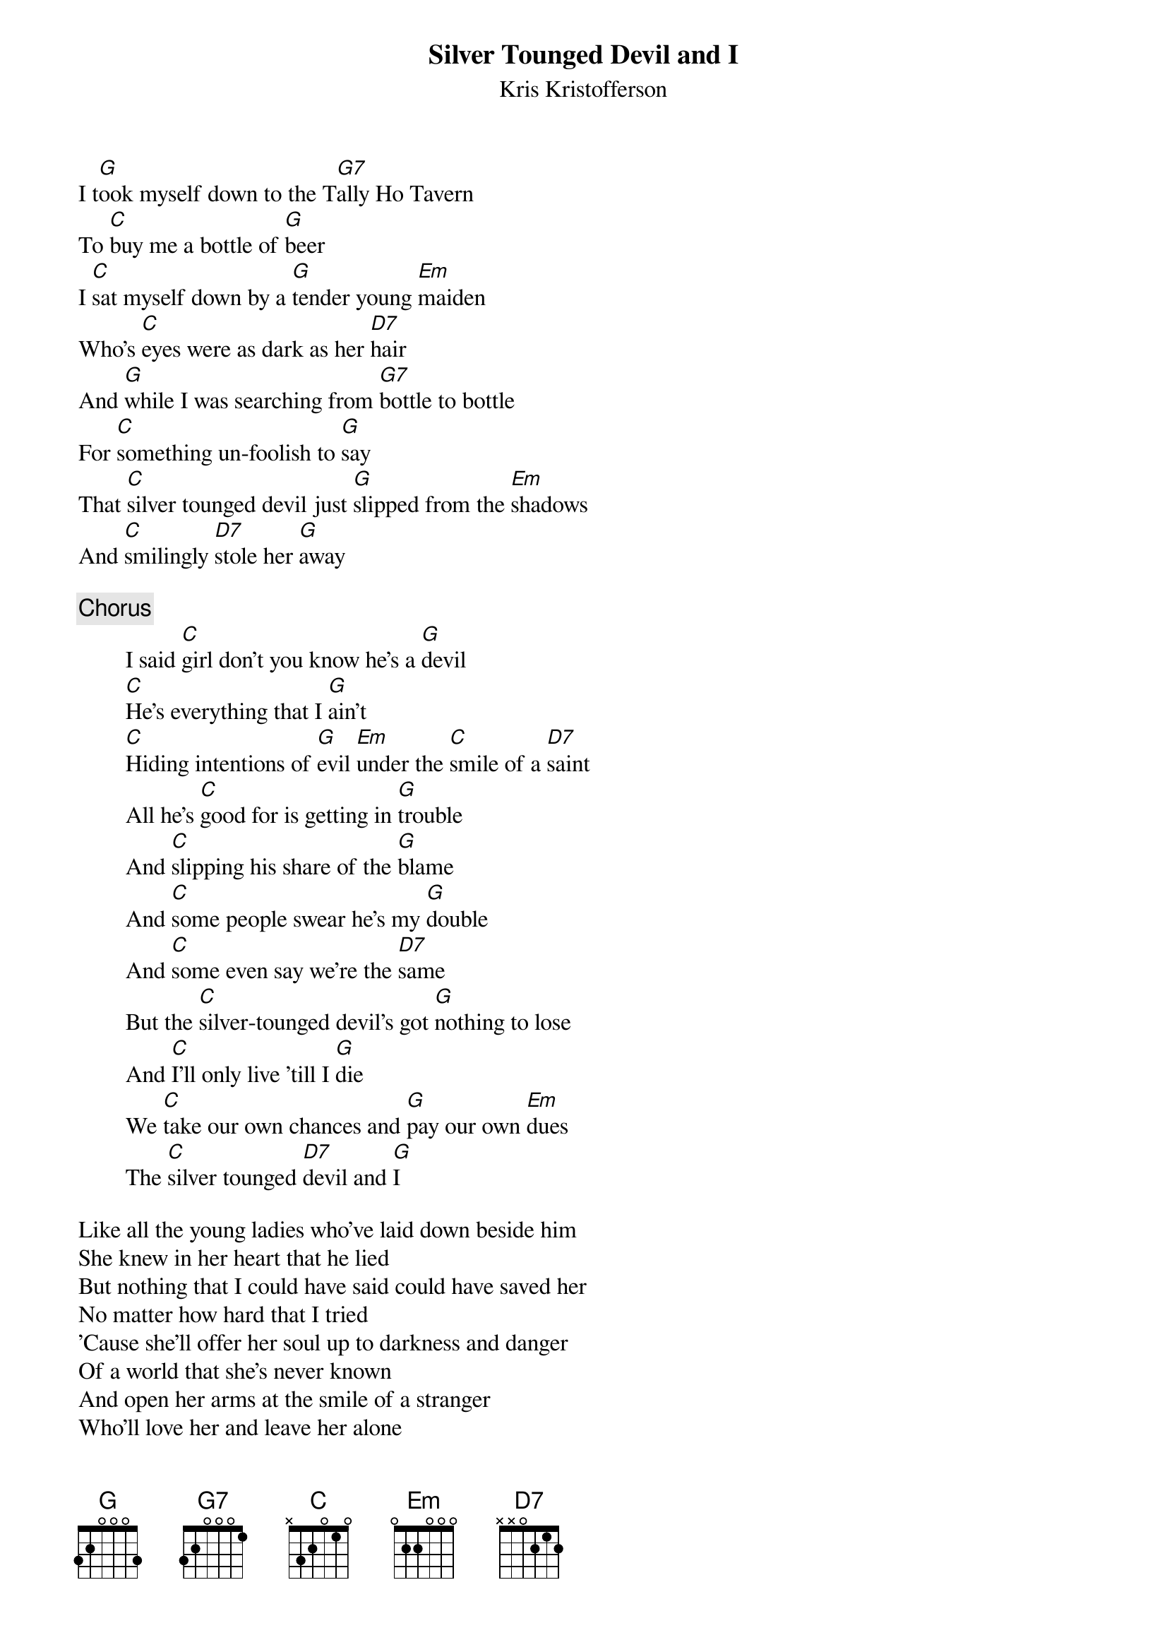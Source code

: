 # From: Glenn Estes <blevy@epix.net>
{t:Silver Tounged Devil and I}
{st:Kris Kristofferson}

I t[G]ook myself down to the T[G7]ally Ho Tavern
To [C]buy me a bottle of [G]beer
I [C]sat myself down by a [G]tender young [Em]maiden
Who's [C]eyes were as dark as her [D7]hair
And [G]while I was searching from [G7]bottle to bottle
For [C]something un-foolish to [G]say
That [C]silver tounged devil just [G]slipped from the [Em]shadows
And [C]smilingly [D7]stole her [G]away

{c:Chorus}
        I said [C]girl don't you know he's a [G]devil
        [C]He's everything that I [G]ain't
        [C]Hiding intentions of [G]evil [Em]under the [C]smile of a [D7]saint
        All he's [C]good for is getting in [G]trouble
        And [C]slipping his share of the [G]blame
        And [C]some people swear he's my [G]double
        And [C]some even say we're the [D7]same
        But the [C]silver-tounged devil's got [G]nothing to lose
        And [C]I'll only live 'till I [G]die
        We [C]take our own chances and [G]pay our own [Em]dues
        The [C]silver tounged [D7]devil and [G]I

Like all the young ladies who've laid down beside him
She knew in her heart that he lied
But nothing that I could have said could have saved her
No matter how hard that I tried
'Cause she'll offer her soul up to darkness and danger
Of a world that she's never known
And open her arms at the smile of a stranger
Who'll love her and leave her alone

{c:Repeat chorus}
